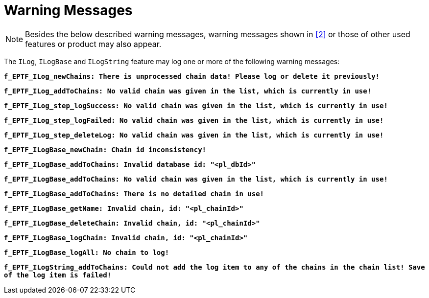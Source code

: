 = Warning Messages

NOTE: Besides the below described warning messages, warning messages shown in <<7-references.adoc#_2, [2]>> or those of other used features or product may also appear.

The `ILog`, `ILogBase` and `ILogString` feature may log one or more of the following warning messages:

`*f_EPTF_ILog_newChains: There is unprocessed chain data! Please log or delete it previously!*`

`*f_EPTF_ILog_addToChains: No valid chain was given in the list, which is currently in use!*`

`*f_EPTF_ILog_step_logSuccess: No valid chain was given in the list, which is currently in use!*`

`*f_EPTF_ILog_step_logFailed: No valid chain was given in the list, which is currently in use!*`

`*f_EPTF_ILog_step_deleteLog: No valid chain was given in the list, which is currently in use!*`

`*f_EPTF_ILogBase_newChain: Chain id inconsistency!*`

`*f_EPTF_ILogBase_addToChains: Invalid database id: "<pl_dbId>"*`

`*f_EPTF_ILogBase_addToChains: No valid chain was given in the list, which is currently in use!*`

`*f_EPTF_ILogBase_addToChains: There is no detailed chain in use!*`

`*f_EPTF_ILogBase_getName: Invalid chain, id: "<pl_chainId>"*`

`*f_EPTF_ILogBase_deleteChain: Invalid chain, id: "<pl_chainId>"*`

`*f_EPTF_ILogBase_logChain: Invalid chain, id: "<pl_chainId>"*`

`*f_EPTF_ILogBase_logAll: No chain to log!*`

`*f_EPTF_ILogString_addToChains: Could not add the log item to any of the chains in the chain list! Save of the log item is failed!*`
